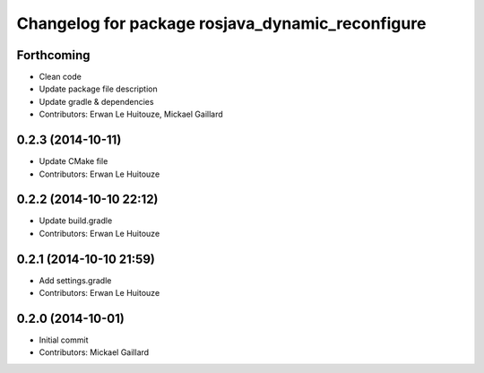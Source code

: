 ^^^^^^^^^^^^^^^^^^^^^^^^^^^^^^^^^^^^^^^^^^^^^^^^^
Changelog for package rosjava_dynamic_reconfigure
^^^^^^^^^^^^^^^^^^^^^^^^^^^^^^^^^^^^^^^^^^^^^^^^^

Forthcoming
-----------
* Clean code
* Update package file description
* Update gradle & dependencies
* Contributors: Erwan Le Huitouze, Mickael Gaillard

0.2.3 (2014-10-11)
------------------
* Update CMake file
* Contributors: Erwan Le Huitouze

0.2.2 (2014-10-10 22:12)
------------------------
* Update build.gradle
* Contributors: Erwan Le Huitouze

0.2.1 (2014-10-10 21:59)
------------------------
* Add settings.gradle
* Contributors: Erwan Le Huitouze

0.2.0 (2014-10-01)
------------------
* Initial commit
* Contributors: Mickael Gaillard
